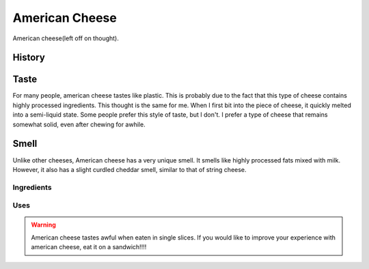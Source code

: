American Cheese
================
American cheese(left off on thought).

History
-------

Taste
----------
For many people, american cheese tastes like plastic. This is probably due to the
fact that this type of cheese contains highly processed ingredients. This thought
is the same for me. When I first bit into the piece of cheese, it quickly melted
into a semi-liquid state. Some people prefer this style of taste, but I don't. I prefer a type
of cheese that remains somewhat solid, even after chewing for awhile.

Smell
----------
Unlike other cheeses, American cheese has a very unique smell. It smells like
highly processed fats mixed with milk. However, it also has a slight curdled cheddar
smell, similar to that of string cheese.

Ingredients
~~~~~~~~~~~~

Uses
~~~~~~


.. warning::
    American cheese tastes awful when eaten in single slices. If you would like
    to improve your experience with american cheese, eat it on a sandwich!!!!